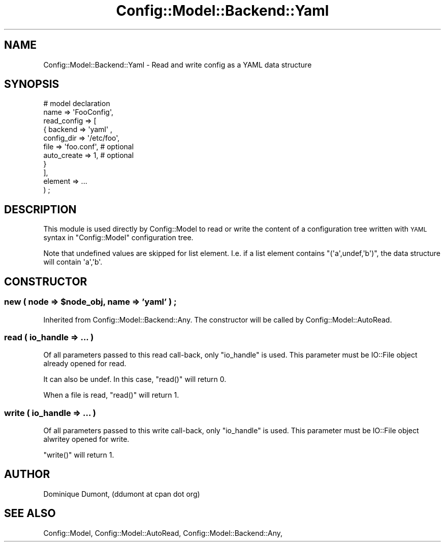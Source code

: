 .\" Automatically generated by Pod::Man 2.22 (Pod::Simple 3.14)
.\"
.\" Standard preamble:
.\" ========================================================================
.de Sp \" Vertical space (when we can't use .PP)
.if t .sp .5v
.if n .sp
..
.de Vb \" Begin verbatim text
.ft CW
.nf
.ne \\$1
..
.de Ve \" End verbatim text
.ft R
.fi
..
.\" Set up some character translations and predefined strings.  \*(-- will
.\" give an unbreakable dash, \*(PI will give pi, \*(L" will give a left
.\" double quote, and \*(R" will give a right double quote.  \*(C+ will
.\" give a nicer C++.  Capital omega is used to do unbreakable dashes and
.\" therefore won't be available.  \*(C` and \*(C' expand to `' in nroff,
.\" nothing in troff, for use with C<>.
.tr \(*W-
.ds C+ C\v'-.1v'\h'-1p'\s-2+\h'-1p'+\s0\v'.1v'\h'-1p'
.ie n \{\
.    ds -- \(*W-
.    ds PI pi
.    if (\n(.H=4u)&(1m=24u) .ds -- \(*W\h'-12u'\(*W\h'-12u'-\" diablo 10 pitch
.    if (\n(.H=4u)&(1m=20u) .ds -- \(*W\h'-12u'\(*W\h'-8u'-\"  diablo 12 pitch
.    ds L" ""
.    ds R" ""
.    ds C` ""
.    ds C' ""
'br\}
.el\{\
.    ds -- \|\(em\|
.    ds PI \(*p
.    ds L" ``
.    ds R" ''
'br\}
.\"
.\" Escape single quotes in literal strings from groff's Unicode transform.
.ie \n(.g .ds Aq \(aq
.el       .ds Aq '
.\"
.\" If the F register is turned on, we'll generate index entries on stderr for
.\" titles (.TH), headers (.SH), subsections (.SS), items (.Ip), and index
.\" entries marked with X<> in POD.  Of course, you'll have to process the
.\" output yourself in some meaningful fashion.
.ie \nF \{\
.    de IX
.    tm Index:\\$1\t\\n%\t"\\$2"
..
.    nr % 0
.    rr F
.\}
.el \{\
.    de IX
..
.\}
.\"
.\" Accent mark definitions (@(#)ms.acc 1.5 88/02/08 SMI; from UCB 4.2).
.\" Fear.  Run.  Save yourself.  No user-serviceable parts.
.    \" fudge factors for nroff and troff
.if n \{\
.    ds #H 0
.    ds #V .8m
.    ds #F .3m
.    ds #[ \f1
.    ds #] \fP
.\}
.if t \{\
.    ds #H ((1u-(\\\\n(.fu%2u))*.13m)
.    ds #V .6m
.    ds #F 0
.    ds #[ \&
.    ds #] \&
.\}
.    \" simple accents for nroff and troff
.if n \{\
.    ds ' \&
.    ds ` \&
.    ds ^ \&
.    ds , \&
.    ds ~ ~
.    ds /
.\}
.if t \{\
.    ds ' \\k:\h'-(\\n(.wu*8/10-\*(#H)'\'\h"|\\n:u"
.    ds ` \\k:\h'-(\\n(.wu*8/10-\*(#H)'\`\h'|\\n:u'
.    ds ^ \\k:\h'-(\\n(.wu*10/11-\*(#H)'^\h'|\\n:u'
.    ds , \\k:\h'-(\\n(.wu*8/10)',\h'|\\n:u'
.    ds ~ \\k:\h'-(\\n(.wu-\*(#H-.1m)'~\h'|\\n:u'
.    ds / \\k:\h'-(\\n(.wu*8/10-\*(#H)'\z\(sl\h'|\\n:u'
.\}
.    \" troff and (daisy-wheel) nroff accents
.ds : \\k:\h'-(\\n(.wu*8/10-\*(#H+.1m+\*(#F)'\v'-\*(#V'\z.\h'.2m+\*(#F'.\h'|\\n:u'\v'\*(#V'
.ds 8 \h'\*(#H'\(*b\h'-\*(#H'
.ds o \\k:\h'-(\\n(.wu+\w'\(de'u-\*(#H)/2u'\v'-.3n'\*(#[\z\(de\v'.3n'\h'|\\n:u'\*(#]
.ds d- \h'\*(#H'\(pd\h'-\w'~'u'\v'-.25m'\f2\(hy\fP\v'.25m'\h'-\*(#H'
.ds D- D\\k:\h'-\w'D'u'\v'-.11m'\z\(hy\v'.11m'\h'|\\n:u'
.ds th \*(#[\v'.3m'\s+1I\s-1\v'-.3m'\h'-(\w'I'u*2/3)'\s-1o\s+1\*(#]
.ds Th \*(#[\s+2I\s-2\h'-\w'I'u*3/5'\v'-.3m'o\v'.3m'\*(#]
.ds ae a\h'-(\w'a'u*4/10)'e
.ds Ae A\h'-(\w'A'u*4/10)'E
.    \" corrections for vroff
.if v .ds ~ \\k:\h'-(\\n(.wu*9/10-\*(#H)'\s-2\u~\d\s+2\h'|\\n:u'
.if v .ds ^ \\k:\h'-(\\n(.wu*10/11-\*(#H)'\v'-.4m'^\v'.4m'\h'|\\n:u'
.    \" for low resolution devices (crt and lpr)
.if \n(.H>23 .if \n(.V>19 \
\{\
.    ds : e
.    ds 8 ss
.    ds o a
.    ds d- d\h'-1'\(ga
.    ds D- D\h'-1'\(hy
.    ds th \o'bp'
.    ds Th \o'LP'
.    ds ae ae
.    ds Ae AE
.\}
.rm #[ #] #H #V #F C
.\" ========================================================================
.\"
.IX Title "Config::Model::Backend::Yaml 3pm"
.TH Config::Model::Backend::Yaml 3pm "2010-10-19" "perl v5.10.1" "User Contributed Perl Documentation"
.\" For nroff, turn off justification.  Always turn off hyphenation; it makes
.\" way too many mistakes in technical documents.
.if n .ad l
.nh
.SH "NAME"
Config::Model::Backend::Yaml \- Read and write config as a YAML data structure
.SH "SYNOPSIS"
.IX Header "SYNOPSIS"
.Vb 2
\&  # model declaration
\&  name => \*(AqFooConfig\*(Aq,
\&
\&  read_config  => [
\&                    { backend => \*(Aqyaml\*(Aq , 
\&                      config_dir => \*(Aq/etc/foo\*(Aq,
\&                      file  => \*(Aqfoo.conf\*(Aq,      # optional
\&                      auto_create => 1,         # optional
\&                    }
\&                  ],
\&
\&   element => ...
\&  ) ;
.Ve
.SH "DESCRIPTION"
.IX Header "DESCRIPTION"
This module is used directly by Config::Model to read or write the
content of a configuration tree written with \s-1YAML\s0 syntax in
\&\f(CW\*(C`Config::Model\*(C'\fR configuration tree.
.PP
Note that undefined values are skipped for list element. I.e. if a
list element contains \f(CW\*(C`(\*(Aqa\*(Aq,undef,\*(Aqb\*(Aq)\*(C'\fR, the data structure will
contain \f(CW\*(Aqa\*(Aq,\*(Aqb\*(Aq\fR.
.SH "CONSTRUCTOR"
.IX Header "CONSTRUCTOR"
.ie n .SS "new ( node => $node_obj, name => 'yaml' ) ;"
.el .SS "new ( node => \f(CW$node_obj\fP, name => 'yaml' ) ;"
.IX Subsection "new ( node => $node_obj, name => 'yaml' ) ;"
Inherited from Config::Model::Backend::Any. The constructor will be
called by Config::Model::AutoRead.
.SS "read ( io_handle => ... )"
.IX Subsection "read ( io_handle => ... )"
Of all parameters passed to this read call-back, only \f(CW\*(C`io_handle\*(C'\fR is
used. This parameter must be IO::File object already opened for
read.
.PP
It can also be undef. In this case, \f(CW\*(C`read()\*(C'\fR will return 0.
.PP
When a file is read,  \f(CW\*(C`read()\*(C'\fR will return 1.
.SS "write ( io_handle => ... )"
.IX Subsection "write ( io_handle => ... )"
Of all parameters passed to this write call-back, only \f(CW\*(C`io_handle\*(C'\fR is
used. This parameter must be IO::File object alwritey opened for
write.
.PP
\&\f(CW\*(C`write()\*(C'\fR will return 1.
.SH "AUTHOR"
.IX Header "AUTHOR"
Dominique Dumont, (ddumont at cpan dot org)
.SH "SEE ALSO"
.IX Header "SEE ALSO"
Config::Model, 
Config::Model::AutoRead, 
Config::Model::Backend::Any,
